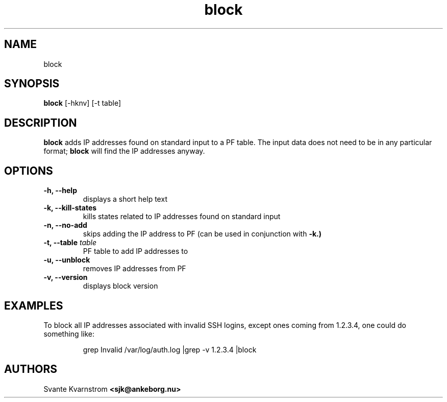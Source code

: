 .TH block 1 "March 2010"
.SH NAME
block 
.SH SYNOPSIS
.B block
[-hknv] [-t table]
.SH DESCRIPTION
.B block 
adds IP addresses found on standard input to a PF table. The input data does not
need to be in any particular format;
.B block 
will find the IP addresses anyway. 
.SH OPTIONS
.TP
.BI "\-h, \-\-help"
displays a short help text
.TP
.BI "\-k, \-\-kill\-states"
kills states related to IP addresses found on standard input
.TP
.BI "\-n, \-\-no\-add"
skips adding the IP address to PF (can be used in conjunction with 
.B -k.)
.TP
.BI "\-t, \-\-table " table
PF table to add IP addresses to
.TP
.BI "\-u, \-\-unblock "
removes IP addresses from PF
.TP
.BI "\-v, \-\-version"
displays block version
.SH EXAMPLES
.PP
To block all IP addresses associated with invalid SSH logins, except ones 
coming from 1.2.3.4, one could do something like:
.PP
.RS
\f((Wgrep Invalid /var/log/auth.log |grep -v 1.2.3.4 |block\fP
.RE
.SH AUTHORS
Svante Kvarnstrom
.BR <sjk@ankeborg.nu>
